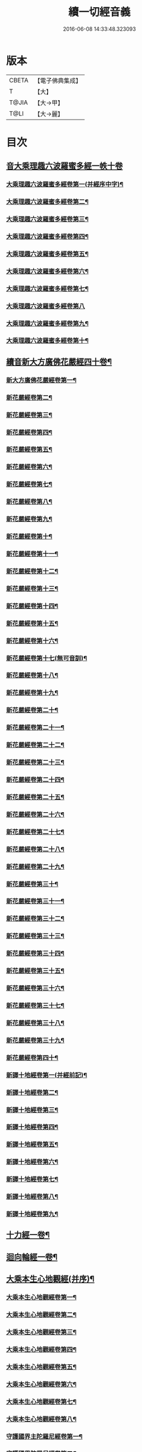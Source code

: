 #+TITLE: 續一切經音義 
#+DATE: 2016-06-08 14:33:48.323093

* 版本
 |     CBETA|【電子佛典集成】|
 |         T|【大】     |
 |     T@JIA|【大→甲】   |
 |      T@LI|【大→麗】   |

* 目次
** [[file:KR6s0014_001.txt::001-0934c3][音大乘理趣六波羅蜜多經一帙十卷]]
*** [[file:KR6s0014_001.txt::001-0934c5][大乘理趣六波羅蜜多經卷第一(并經序中字)¶]]
*** [[file:KR6s0014_001.txt::001-0935c15][大乘理趣六波羅蜜多經卷第二¶]]
*** [[file:KR6s0014_001.txt::001-0936a24][大乘理趣六波羅蜜多經卷第三¶]]
*** [[file:KR6s0014_001.txt::001-0937a21][大乘理趣六波羅蜜多經卷第四¶]]
*** [[file:KR6s0014_001.txt::001-0937b18][大乘理趣六波羅蜜多經卷第五¶]]
*** [[file:KR6s0014_001.txt::001-0937c11][大乘理趣六波羅蜜多經卷第六¶]]
*** [[file:KR6s0014_001.txt::001-0937c23][大乘理趣六波羅蜜多經卷第七¶]]
*** [[file:KR6s0014_001.txt::001-0938a24][大乘理趣六波羅蜜多經卷第八]]
*** [[file:KR6s0014_001.txt::001-0938b20][大乘理趣六波羅蜜多經卷第九¶]]
*** [[file:KR6s0014_001.txt::001-0938c3][大乘理趣六波羅蜜多經卷第十¶]]
** [[file:KR6s0014_002.txt::002-0938c21][續音新大方廣佛花嚴經四十卷¶]]
*** [[file:KR6s0014_002.txt::002-0938c23][新大方廣佛花嚴經卷第一¶]]
*** [[file:KR6s0014_002.txt::002-0939b12][新花嚴經卷第二¶]]
*** [[file:KR6s0014_002.txt::002-0939c12][新花嚴經卷第三¶]]
*** [[file:KR6s0014_002.txt::002-0939c18][新花嚴經卷第四¶]]
*** [[file:KR6s0014_002.txt::002-0940a13][新花嚴經卷第五¶]]
*** [[file:KR6s0014_002.txt::002-0940b6][新花嚴經卷第六¶]]
*** [[file:KR6s0014_002.txt::002-0940b23][新花嚴經卷第七¶]]
*** [[file:KR6s0014_002.txt::002-0940c21][新花嚴經卷第八¶]]
*** [[file:KR6s0014_002.txt::002-0941a9][新花嚴經卷第九¶]]
*** [[file:KR6s0014_002.txt::002-0941b8][新花嚴經卷第十¶]]
*** [[file:KR6s0014_002.txt::002-0941c5][新花嚴經卷第十一¶]]
*** [[file:KR6s0014_002.txt::002-0942a3][新花嚴經卷第十二¶]]
*** [[file:KR6s0014_002.txt::002-0942b18][新花嚴經卷第十三¶]]
*** [[file:KR6s0014_002.txt::002-0942c7][新花嚴經卷第十四¶]]
*** [[file:KR6s0014_002.txt::002-0942c23][新花嚴經卷第十五¶]]
*** [[file:KR6s0014_003.txt::003-0943b4][新花嚴經卷第十六¶]]
*** [[file:KR6s0014_003.txt::003-0943b18][新花嚴經卷第十七(無可音訓)¶]]
*** [[file:KR6s0014_003.txt::003-0943b19][新花嚴經卷第十八¶]]
*** [[file:KR6s0014_003.txt::003-0943c3][新花嚴經卷第十九¶]]
*** [[file:KR6s0014_003.txt::003-0943c10][新花嚴經卷第二十¶]]
*** [[file:KR6s0014_003.txt::003-0943c13][新花嚴經卷第二十一¶]]
*** [[file:KR6s0014_003.txt::003-0943c16][新花嚴經卷第二十二¶]]
*** [[file:KR6s0014_003.txt::003-0943c21][新花嚴經卷第二十三¶]]
*** [[file:KR6s0014_003.txt::003-0944a7][新花嚴經卷第二十四¶]]
*** [[file:KR6s0014_003.txt::003-0944a17][新花嚴經卷第二十五¶]]
*** [[file:KR6s0014_003.txt::003-0944b5][新花嚴經卷第二十六¶]]
*** [[file:KR6s0014_003.txt::003-0944b16][新花嚴經卷第二十七¶]]
*** [[file:KR6s0014_003.txt::003-0944b20][新花嚴經卷第二十八¶]]
*** [[file:KR6s0014_003.txt::003-0944c11][新花嚴經卷第二十九¶]]
*** [[file:KR6s0014_003.txt::003-0944c18][新花嚴經卷第三十¶]]
*** [[file:KR6s0014_003.txt::003-0944c24][新花嚴經卷第三十一¶]]
*** [[file:KR6s0014_003.txt::003-0945a9][新花嚴經卷第三十二¶]]
*** [[file:KR6s0014_003.txt::003-0945a16][新花嚴經卷第三十三¶]]
*** [[file:KR6s0014_003.txt::003-0945b2][新花嚴經卷第三十四¶]]
*** [[file:KR6s0014_003.txt::003-0945b7][新花嚴經卷第三十五¶]]
*** [[file:KR6s0014_003.txt::003-0945b20][新花嚴經卷第三十六¶]]
*** [[file:KR6s0014_003.txt::003-0945c10][新花嚴經卷第三十七¶]]
*** [[file:KR6s0014_003.txt::003-0945c18][新花嚴經卷第三十八¶]]
*** [[file:KR6s0014_003.txt::003-0945c20][新花嚴經卷第三十九¶]]
*** [[file:KR6s0014_003.txt::003-0945c22][新花嚴經卷第四十¶]]
*** [[file:KR6s0014_003.txt::003-0946a4][新譯十地經卷第一(并經前記)¶]]
*** [[file:KR6s0014_003.txt::003-0946b13][新譯十地經卷第二¶]]
*** [[file:KR6s0014_003.txt::003-0946c12][新譯十地經卷第三¶]]
*** [[file:KR6s0014_003.txt::003-0946c22][新譯十地經卷第四¶]]
*** [[file:KR6s0014_003.txt::003-0947a23][新譯十地經卷第五¶]]
*** [[file:KR6s0014_003.txt::003-0947b4][新譯十地經卷第六¶]]
*** [[file:KR6s0014_003.txt::003-0947b13][新譯十地經卷第七¶]]
*** [[file:KR6s0014_003.txt::003-0947b22][新譯十地經卷第八¶]]
*** [[file:KR6s0014_003.txt::003-0947c3][新譯十地經卷第九¶]]
** [[file:KR6s0014_003.txt::003-0947c8][十力經一卷¶]]
** [[file:KR6s0014_003.txt::003-0947c10][迴向輪經一卷¶]]
** [[file:KR6s0014_004.txt::004-0948a3][大乘本生心地觀經(并序)¶]]
*** [[file:KR6s0014_004.txt::004-0948a17][大乘本生心地觀經卷第一¶]]
*** [[file:KR6s0014_004.txt::004-0948b16][大乘本生心地觀經卷第二¶]]
*** [[file:KR6s0014_004.txt::004-0948b24][大乘本生心地觀經卷第三¶]]
*** [[file:KR6s0014_004.txt::004-0948c12][大乘本生心地觀經卷第四¶]]
*** [[file:KR6s0014_004.txt::004-0949a9][大乘本生心地觀經卷第五¶]]
*** [[file:KR6s0014_004.txt::004-0949a19][大乘本生心地觀經卷第六¶]]
*** [[file:KR6s0014_004.txt::004-0949b8][大乘本生心地觀經卷第七¶]]
*** [[file:KR6s0014_004.txt::004-0949b11][大乘本生心地觀經卷第八¶]]
*** [[file:KR6s0014_004.txt::004-0949b17][守護國界主陀羅尼經卷第一¶]]
*** [[file:KR6s0014_004.txt::004-0949c6][守護國界陀羅尼經卷第二¶]]
*** [[file:KR6s0014_004.txt::004-0949c11][守護國界主陀羅尼經卷第三¶]]
*** [[file:KR6s0014_004.txt::004-0949c19][守護國界主陀羅尼經卷第四¶]]
*** [[file:KR6s0014_004.txt::004-0950a12][守護國界主陀羅尼經卷第五¶]]
*** [[file:KR6s0014_004.txt::004-0950a19][守護國界主陀羅尼經卷第六¶]]
*** [[file:KR6s0014_004.txt::004-0950b10][守護國界主陀羅尼經卷第七¶]]
*** [[file:KR6s0014_004.txt::004-0950b21][守護國界主陀羅尼經卷第八¶]]
*** [[file:KR6s0014_004.txt::004-0950b24][守護國界主陀羅尼經卷第九]]
*** [[file:KR6s0014_004.txt::004-0950c19][守護國界主陀羅尼經卷第十¶]]
*** [[file:KR6s0014_004.txt::004-0951a9][大乘瑜伽千鉢文殊大教王經卷第一¶]]
*** [[file:KR6s0014_004.txt::004-0951b13][大乘瑜伽千鉢文殊大教王經卷第二¶]]
*** [[file:KR6s0014_004.txt::004-0951b17][大乘瑜伽千鉢文殊大教王經卷第三¶]]
*** [[file:KR6s0014_004.txt::004-0951b20][大乘瑜伽千鉢文殊大教王經卷第四¶]]
*** [[file:KR6s0014_004.txt::004-0951c4][大乘瑜伽千鉢文殊大教王經卷第五¶]]
*** [[file:KR6s0014_004.txt::004-0951c12][大乘瑜伽千鉢文殊大教王經卷第六¶]]
*** [[file:KR6s0014_004.txt::004-0951c20][大乘瑜伽千鉢文殊大教王經卷第七¶]]
*** [[file:KR6s0014_004.txt::004-0951c24][大乘瑜伽千鉢文殊大教王經卷第八¶]]
*** [[file:KR6s0014_004.txt::004-0952a3][大乘瑜伽千鉢文殊大教王經卷第九¶]]
*** [[file:KR6s0014_004.txt::004-0952a6][大乘瑜伽千鉢文殊大教王經卷第十¶]]
*** [[file:KR6s0014_005.txt::005-0952c2][新譯仁王護國般若波羅蜜多經卷上(并序)¶]]
*** [[file:KR6s0014_005.txt::005-0953b24][新譯仁王護國般若波羅蜜多經卷下¶]]
*** [[file:KR6s0014_005.txt::005-0954a7][大威力烏樞瑟摩明王經卷上¶]]
*** [[file:KR6s0014_005.txt::005-0954b21][大威力烏樞瑟摩明王經卷下¶]]
*** [[file:KR6s0014_005.txt::005-0954c7][金剛頂真實大教王經卷上¶]]
*** [[file:KR6s0014_005.txt::005-0954c16][金剛頂真實大教王經卷中¶]]
*** [[file:KR6s0014_005.txt::005-0954c20][金剛頂真實大教王經卷下¶]]
** [[file:KR6s0014_005.txt::005-0955a10][金剛頂修習毘盧遮那三摩地法一卷¶]]
** [[file:KR6s0014_005.txt::005-0955a17][金剛恐怖最勝心明王經一卷¶]]
** [[file:KR6s0014_005.txt::005-0955b5][不動使者陀羅尼祕密法一卷¶]]
** [[file:KR6s0014_005.txt::005-0955b17][普遍智藏般若波羅蜜多心經一卷¶]]
** [[file:KR6s0014_005.txt::005-0955b21][觀自在多羅菩薩經一卷¶]]
*** [[file:KR6s0014_005.txt::005-0955c7][一字奇特佛頂經卷上¶]]
*** [[file:KR6s0014_005.txt::005-0955c24][一字奇特佛頂經卷中¶]]
** [[file:KR6s0014_005.txt::005-0956a11][阿唎多羅阿嚕力經一卷¶]]
** [[file:KR6s0014_005.txt::005-0956a21][金剛頂瑜伽文殊師利菩薩經一卷¶]]
** [[file:KR6s0014_005.txt::005-0956b6][底哩三昧耶不動使者念誦經一卷¶]]
** [[file:KR6s0014_005.txt::005-0956b18][大方廣觀音菩薩授記經一卷¶]]
** [[file:KR6s0014_005.txt::005-0956b21][菩提場所說一字頂輪王經第一¶]]
*** [[file:KR6s0014_005.txt::005-0956c11][菩提場所說一字頂輪王經卷第二¶]]
*** [[file:KR6s0014_005.txt::005-0957a3][菩提場所說一字頂輪王經卷第三¶]]
*** [[file:KR6s0014_005.txt::005-0957a12][菩提場所說一字頂輪王經卷第四¶]]
*** [[file:KR6s0014_005.txt::005-0957a24][菩提場所說一字頂輪王經卷第五]]
** [[file:KR6s0014_005.txt::005-0957b5][金剛頂瑜伽分別聖位經一卷¶]]
** [[file:KR6s0014_005.txt::005-0957b9][十一面觀自在菩薩祕密儀軌經¶]]
** [[file:KR6s0014_005.txt::005-0957b24][出生無邊門陀羅尼經一卷]]
** [[file:KR6s0014_005.txt::005-0957c5][大吉祥天女無垢大乘經一卷¶]]
** [[file:KR6s0014_005.txt::005-0957c8][大吉祥天女十二名號經一卷(無字可音訓)¶]]
** [[file:KR6s0014_005.txt::005-0957c9][一切如來金剛壽命陀羅尼經一卷¶]]
** [[file:KR6s0014_005.txt::005-0957c12][金剛頂瑜伽十八會指歸一卷¶]]
** [[file:KR6s0014_005.txt::005-0957c16][瑜伽念珠經一卷¶]]
** [[file:KR6s0014_005.txt::005-0957c17][普賢行願讚一卷¶]]
** [[file:KR6s0014_005.txt::005-0957c18][大集地藏菩薩問法身讚一卷¶]]
** [[file:KR6s0014_005.txt::005-0957c19][金剛頂理趣般若經一卷(上四經無字可音訓)¶]]
*** [[file:KR6s0014_006.txt::006-0958b5][佛母大孔雀明王經卷上¶]]
*** [[file:KR6s0014_006.txt::006-0958c7][佛母大孔雀明王經卷中¶]]
*** [[file:KR6s0014_006.txt::006-0958c24][佛母大孔雀明王經卷下¶]]
*** [[file:KR6s0014_006.txt::006-0959a9][大雲輪請雨經卷上(與闍那崛多譯者同本)¶]]
*** [[file:KR6s0014_006.txt::006-0959a18][大雲輪請雨經卷下¶]]
** [[file:KR6s0014_006.txt::006-0959a21][大乘緣生稻𦼮喻經一卷¶]]
** [[file:KR6s0014_006.txt::006-0959b2][佛說穰虞利童女經一卷¶]]
** [[file:KR6s0014_006.txt::006-0959b9][一切如來寶篋印陀羅尼經一卷¶]]
** [[file:KR6s0014_006.txt::006-0959b24][授菩提心戒儀一卷(無字可音)¶]]
** [[file:KR6s0014_006.txt::006-0959b24][大樂不空般若波羅蜜多理趣釋一卷]]
*** [[file:KR6s0014_006.txt::006-0959c13][大寶廣博樓閣善住祕密陀羅尼經卷上¶]]
*** [[file:KR6s0014_006.txt::006-0960b3][大寶廣博樓閣善住祕密陀羅尼經卷中¶]]
*** [[file:KR6s0014_006.txt::006-0960b11][大寶廣博樓閣善住祕密陀羅尼經卷下¶]]
** [[file:KR6s0014_006.txt::006-0960b21][菩提場莊嚴陀羅尼一卷¶]]
** [[file:KR6s0014_006.txt::006-0960c8][文殊問字母品一卷(此是梵字悉談無可訓釋)¶]]
** [[file:KR6s0014_006.txt::006-0960c9][觀自在菩薩說普賢陀羅尼經一卷¶]]
** [[file:KR6s0014_006.txt::006-0960c13][佛說除一切疾病陀羅尼經一卷¶]]
** [[file:KR6s0014_006.txt::006-0960c19][三十五佛禮懺文一卷(無字可音訓)¶]]
** [[file:KR6s0014_006.txt::006-0960c20][能除一切眼疾陀羅尼經一卷¶]]
** [[file:KR6s0014_006.txt::006-0960c25][八大菩薩曼茶羅經一卷(并讚)¶]]
** [[file:KR6s0014_006.txt::006-0961a6][葉衣觀自在菩薩經一卷¶]]
** [[file:KR6s0014_006.txt::006-0961a15][毘沙門天王經一卷¶]]
** [[file:KR6s0014_006.txt::006-0961a19][呵利帝母真言法一卷¶]]
** [[file:KR6s0014_006.txt::006-0961a24][救拔焰口餓鬼陀羅尼經一卷¶]]
** [[file:KR6s0014_006.txt::006-0961b5][金剛頂蓮花部心念誦法一卷¶]]
** [[file:KR6s0014_006.txt::006-0961b12][金剛頂瑜伽千手千眼觀自在菩薩念誦儀一¶]]
** [[file:KR6s0014_006.txt::006-0961c3][金剛頂勝初瑜伽普賢菩薩念誦法一卷¶]]
** [[file:KR6s0014_006.txt::006-0961c12][無量壽如來念誦修觀行儀軌一卷¶]]
** [[file:KR6s0014_006.txt::006-0961c21][金剛頂經一字頂輪王念誦儀一卷¶]]
** [[file:KR6s0014_006.txt::006-0962a14][金剛頂瑜伽金剛薩埵五祕修行念誦儀一卷¶]]
** [[file:KR6s0014_006.txt::006-0962a18][金剛王菩薩祕密念誦儀一卷¶]]
** [[file:KR6s0014_006.txt::006-0962a24][一字頂輪王念誦儀軌一卷¶]]
** [[file:KR6s0014_006.txt::006-0962b11][大虛空藏菩薩念誦法一卷¶]]
** [[file:KR6s0014_006.txt::006-0962b14][佛頂尊勝陀羅尼念誦儀軌一卷¶]]
** [[file:KR6s0014_006.txt::006-0962b20][阿閦如來念誦法一卷¶]]
** [[file:KR6s0014_006.txt::006-0962b23][最勝無比大威德金輪佛頂熾盛光陀羅尼經¶]]
** [[file:KR6s0014_007.txt::007-0963b15][仁王般若波羅蜜念誦儀軌一卷(只音序中字)¶]]
** [[file:KR6s0014_007.txt::007-0963b22][瑜伽蓮花部念誦法一卷¶]]
** [[file:KR6s0014_007.txt::007-0963b28][金剛頂瑜伽護魔儀軌一卷¶]]
** [[file:KR6s0014_007.txt::007-0963c6][觀自在多羅念誦儀軌一卷¶]]
** [[file:KR6s0014_007.txt::007-0963c11][觀自在如意輪菩薩念誦法一卷¶]]
** [[file:KR6s0014_007.txt::007-0963c17][甘露軍茶利菩薩供養念誦儀一卷¶]]
** [[file:KR6s0014_007.txt::007-0964a6][三十七尊禮懺儀一卷¶]]
** [[file:KR6s0014_007.txt::007-0964a8][大聖文殊師利菩薩讚法身禮一卷(只音序中字)¶]]
** [[file:KR6s0014_007.txt::007-0964a11][都部陀羅尼目一卷¶]]
** [[file:KR6s0014_007.txt::007-0964a14][金剛壽命陀羅尼念誦法一卷¶]]
** [[file:KR6s0014_007.txt::007-0964a19][大方廣佛花嚴經入法界四十二字觀門一卷¶]]
** [[file:KR6s0014_007.txt::007-0964a21][觀自在菩薩心真言觀行儀軌一卷¶]]
*** [[file:KR6s0014_007.txt::007-0964a24][大聖文殊師利佛剎功德莊嚴經卷上]]
*** [[file:KR6s0014_007.txt::007-0964b14][大聖文殊師利佛殺功德莊嚴經卷中¶]]
*** [[file:KR6s0014_007.txt::007-0964b18][大聖文殊師利佛殺功德莊嚴經卷下¶]]
** [[file:KR6s0014_007.txt::007-0964c4][大樂金剛薩埵修行儀軌一卷¶]]
** [[file:KR6s0014_007.txt::007-0964c10][成就妙法蓮華經王瑜伽儀軌一卷¶]]
** [[file:KR6s0014_007.txt::007-0964c21][大藥叉女歡喜母并愛子成就法一卷¶]]
** [[file:KR6s0014_007.txt::007-0965a6][金剛頂瑜伽金剛薩埵念誦儀一卷¶]]
*** [[file:KR6s0014_007.txt::007-0965a10][普遍光明無能勝大明王大隨求陀羅尼經卷¶]]
*** [[file:KR6s0014_007.txt::007-0965a24][普遍光明無能勝大明王大隨求陀羅尼經]]
*** [[file:KR6s0014_007.txt::007-0965b9][聖迦抳忿怒金剛童子成就儀軌經卷上¶]]
*** [[file:KR6s0014_007.txt::007-0965b21][聖迦抳忿怒金剛童子成就儀軌經卷中¶]]
*** [[file:KR6s0014_007.txt::007-0965c10][聖迦抳忿怒金剛童子成就儀軌經卷下¶]]
** [[file:KR6s0014_007.txt::007-0965c17][聖閻曼德迦威怒王立成大神驗念誦法一卷¶]]
** [[file:KR6s0014_007.txt::007-0965c23][文殊師利根本大教王經金翅鳥王品一卷¶]]
** [[file:KR6s0014_007.txt::007-0966a5][五字陀羅尼頌一卷¶]]
** [[file:KR6s0014_007.txt::007-0966a9][不空羂索大灌頂光真言經一卷¶]]
** [[file:KR6s0014_007.txt::007-0966a12][金剛頂超勝三界文殊五字真言勝相一卷¶]]
** [[file:KR6s0014_007.txt::007-0966a14][金剛手光明無動尊大威怒王念誦儀一卷¶]]
** [[file:KR6s0014_007.txt::007-0966a24][觀自在大悲成就蓮花部念誦法一卷]]
** [[file:KR6s0014_007.txt::007-0966b16][觀自在如意輪瑜伽一卷¶]]
** [[file:KR6s0014_007.txt::007-0966b21][修習般若波羅蜜菩薩觀行念誦儀一卷¶]]
** [[file:KR6s0014_007.txt::007-0966b23][金剛頂他化自在天理趣會普賢修行儀軌一¶]]
** [[file:KR6s0014_007.txt::007-0966c4][末利支提婆花鬘經一卷¶]]
** [[file:KR6s0014_007.txt::007-0966c8][金輪佛頂要略念誦法一卷¶]]
** [[file:KR6s0014_007.txt::007-0966c9][大孔雀明王畫像壇儀一卷¶]]
** [[file:KR6s0014_007.txt::007-0966c10][瑜伽金剛頂釋字母品一卷¶]]
** [[file:KR6s0014_007.txt::007-0966c12][大聖天雙身毘那夜迦法一卷¶]]
** [[file:KR6s0014_007.txt::007-0966c20][仁王般若陀羅尼釋一卷¶]]
** [[file:KR6s0014_007.txt::007-0966c21][金剛頂瑜伽降三世極三密門一卷¶]]
** [[file:KR6s0014_007.txt::007-0966c22][依目錄有大乘緣生論一卷¶]]
** [[file:KR6s0014_008.txt::008-0967a6][續音根本說一切有部毘奈耶藥事二十¶]]
*** [[file:KR6s0014_008.txt::008-0967a9][根本說一切有部毘奈耶藥事卷第一¶]]
*** [[file:KR6s0014_008.txt::008-0967b15][根本藥事卷第二¶]]
*** [[file:KR6s0014_008.txt::008-0967c9][根本藥事卷第三¶]]
*** [[file:KR6s0014_008.txt::008-0967c23][根本藥事卷第四¶]]
*** [[file:KR6s0014_008.txt::008-0968a11][根本藥事卷第五¶]]
*** [[file:KR6s0014_008.txt::008-0968b9][根本藥事卷第六¶]]
*** [[file:KR6s0014_008.txt::008-0968c7][根本藥事卷第七¶]]
*** [[file:KR6s0014_008.txt::008-0968c22][根本藥事卷第八¶]]
*** [[file:KR6s0014_008.txt::008-0969a20][根本藥事卷第九¶]]
*** [[file:KR6s0014_008.txt::008-0969b9][根本藥事卷第十¶]]
*** [[file:KR6s0014_008.txt::008-0969b20][根本藥事卷第十一¶]]
*** [[file:KR6s0014_008.txt::008-0969c9][根本藥事卷第十二¶]]
*** [[file:KR6s0014_008.txt::008-0970a4][根本藥事卷第十三¶]]
*** [[file:KR6s0014_008.txt::008-0970a13][根本藥事卷第十四¶]]
*** [[file:KR6s0014_008.txt::008-0970a24][根本藥事卷第十五¶]]
*** [[file:KR6s0014_008.txt::008-0970b12][根本藥事卷第十六¶]]
*** [[file:KR6s0014_008.txt::008-0970b23][根本藥事卷第十七¶]]
*** [[file:KR6s0014_008.txt::008-0970c6][根本藥事卷第十八¶]]
*** [[file:KR6s0014_008.txt::008-0970c14][根本藥事卷第十九¶]]
*** [[file:KR6s0014_008.txt::008-0970c22][根本藥事卷第二十¶]]
*** [[file:KR6s0014_009.txt::009-0971a18][根本說一切有部毘奈耶破僧事卷第一¶]]
*** [[file:KR6s0014_009.txt::009-0971b15][根本破僧事第二¶]]
*** [[file:KR6s0014_009.txt::009-0971c8][根本破僧事卷第三¶]]
*** [[file:KR6s0014_009.txt::009-0971c19][根本破僧事卷第四¶]]
*** [[file:KR6s0014_009.txt::009-0972a17][根本破僧事卷第五¶]]
*** [[file:KR6s0014_009.txt::009-0972b8][根本破僧事卷第六¶]]
*** [[file:KR6s0014_009.txt::009-0972b11][根本破僧事卷第七¶]]
*** [[file:KR6s0014_009.txt::009-0972b20][根本破僧事卷第八¶]]
*** [[file:KR6s0014_009.txt::009-0972c13][根本破僧事卷第九¶]]
*** [[file:KR6s0014_009.txt::009-0972c21][根本破僧事卷第十¶]]
*** [[file:KR6s0014_009.txt::009-0973b5][根本破僧事卷第十一¶]]
*** [[file:KR6s0014_009.txt::009-0973b19][根本破僧事卷第十二¶]]
*** [[file:KR6s0014_009.txt::009-0973c5][根本破僧事卷第十三¶]]
*** [[file:KR6s0014_009.txt::009-0973c9][根本破僧事卷第十四¶]]
*** [[file:KR6s0014_009.txt::009-0973c17][根本破僧事卷第十五¶]]
*** [[file:KR6s0014_009.txt::009-0974a5][根本破僧事卷第十六¶]]
*** [[file:KR6s0014_009.txt::009-0974a13][根本破僧事卷第十七¶]]
*** [[file:KR6s0014_009.txt::009-0974a20][根本破僧事卷第十八¶]]
*** [[file:KR6s0014_009.txt::009-0974b7][根本破僧事卷第十九¶]]
*** [[file:KR6s0014_009.txt::009-0974b15][根本破僧事卷第二十¶]]
*** [[file:KR6s0014_009.txt::009-0974b24][根本說一切有部毘奈耶出家事卷第一¶]]
*** [[file:KR6s0014_009.txt::009-0974c12][根本說一切有部毘奈耶出家事卷第二¶]]
*** [[file:KR6s0014_009.txt::009-0974c16][根本說一切有部毘奈耶出家事卷第三¶]]
*** [[file:KR6s0014_009.txt::009-0974c20][第四卷諸藏撿本未獲¶]]
*** [[file:KR6s0014_009.txt::009-0974c21][根本說一切有部毘奈耶出家事卷第五¶]]
*** [[file:KR6s0014_009.txt::009-0975a8][根本說一切有部毘奈耶皮革事卷上¶]]
*** [[file:KR6s0014_009.txt::009-0975a17][根本說一切有部毘奈耶皮革事卷下¶]]
** [[file:KR6s0014_009.txt::009-0975b5][根本說一切有部毘奈耶安居事一卷¶]]
** [[file:KR6s0014_009.txt::009-0975b10][根本說一切有部毘奈耶羯恥那衣事一卷¶]]
** [[file:KR6s0014_009.txt::009-0975b15][根本說一切有部毘奈耶隨意事一卷¶]]
*** [[file:KR6s0014_010.txt::010-0975c15][琳法師別傳卷上(并序中字)¶]]
*** [[file:KR6s0014_010.txt::010-0977b5][琳法師別傳卷中¶]]
*** [[file:KR6s0014_010.txt::010-0977c19][琳法師別傳卷下¶]]
*** [[file:KR6s0014_010.txt::010-0978b13][續開元釋教錄卷上(并序中字音)¶]]
*** [[file:KR6s0014_010.txt::010-0979b3][續開元釋教錄卷中¶]]
*** [[file:KR6s0014_010.txt::010-0979b22][續開元釋教錄卷下¶]]

* 卷
[[file:KR6s0014_001.txt][續一切經音義 1]]
[[file:KR6s0014_002.txt][續一切經音義 2]]
[[file:KR6s0014_003.txt][續一切經音義 3]]
[[file:KR6s0014_004.txt][續一切經音義 4]]
[[file:KR6s0014_005.txt][續一切經音義 5]]
[[file:KR6s0014_006.txt][續一切經音義 6]]
[[file:KR6s0014_007.txt][續一切經音義 7]]
[[file:KR6s0014_008.txt][續一切經音義 8]]
[[file:KR6s0014_009.txt][續一切經音義 9]]
[[file:KR6s0014_010.txt][續一切經音義 10]]

